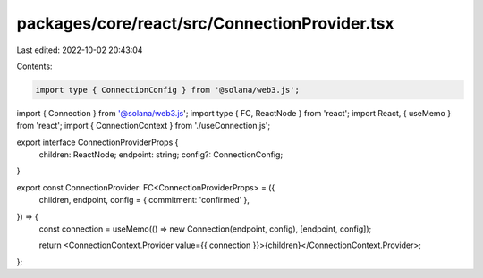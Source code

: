 packages/core/react/src/ConnectionProvider.tsx
==============================================

Last edited: 2022-10-02 20:43:04

Contents:

.. code-block:: tsx

    import type { ConnectionConfig } from '@solana/web3.js';
import { Connection } from '@solana/web3.js';
import type { FC, ReactNode } from 'react';
import React, { useMemo } from 'react';
import { ConnectionContext } from './useConnection.js';

export interface ConnectionProviderProps {
    children: ReactNode;
    endpoint: string;
    config?: ConnectionConfig;
}

export const ConnectionProvider: FC<ConnectionProviderProps> = ({
    children,
    endpoint,
    config = { commitment: 'confirmed' },
}) => {
    const connection = useMemo(() => new Connection(endpoint, config), [endpoint, config]);

    return <ConnectionContext.Provider value={{ connection }}>{children}</ConnectionContext.Provider>;
};


